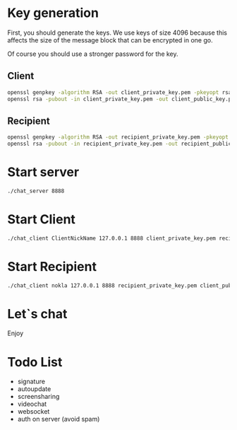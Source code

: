 #+STARTUP: showall indent hidestars
#+TOC: headlines 3

* Key generation

First, you should generate the keys. We use keys of size 4096 because this affects the size of the message block that can be encrypted in one go.

Of course you should use a stronger password for the key.

** Client

#+BEGIN_SRC sh
  openssl genpkey -algorithm RSA -out client_private_key.pem -pkeyopt rsa_keygen_bits:4096 -aes256 -pass pass:qwe123
  openssl rsa -pubout -in client_private_key.pem -out client_public_key.pem -passin pass:qwe123
#+END_SRC

** Recipient

#+BEGIN_SRC sh
  openssl genpkey -algorithm RSA -out recipient_private_key.pem -pkeyopt rsa_keygen_bits:4096 -aes256 -pass pass:qwe123
  openssl rsa -pubout -in recipient_private_key.pem -out recipient_public_key.pem -passin pass:qwe123
#+END_SRC

* Start server

#+BEGIN_SRC sh
  ./chat_server 8888
#+END_SRC

* Start Client

#+BEGIN_SRC sh
  ./chat_client ClientNickName 127.0.0.1 8888 client_private_key.pem recipient_public_key.pem
#+END_SRC

* Start Recipient

#+BEGIN_SRC sh
  ./chat_client nokla 127.0.0.1 8888 recipient_private_key.pem client_public_key.pem
#+END_SRC

* Let`s chat
Enjoy

* Todo List

- signature
- autoupdate
- screensharing
- videochat
- websocket
- auth on server (avoid spam)
